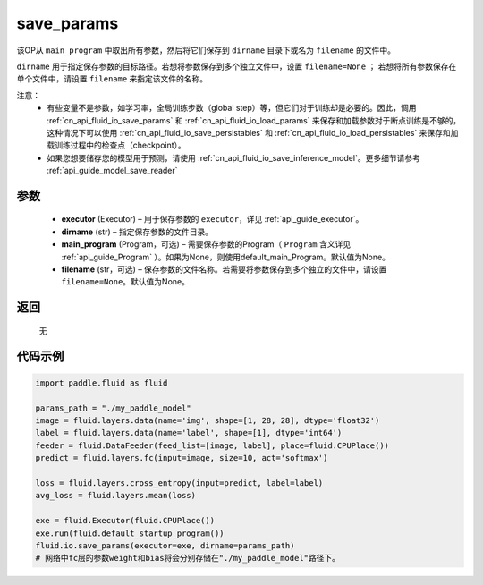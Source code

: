 .. _cn_api_fluid_io_save_params:

save_params
-------------------------------


.. py:function:: paddle.fluid.io.save_params(executor, dirname, main_program=None, filename=None)




该OP从 ``main_program`` 中取出所有参数，然后将它们保存到 ``dirname`` 目录下或名为 ``filename`` 的文件中。

``dirname`` 用于指定保存参数的目标路径。若想将参数保存到多个独立文件中，设置 ``filename=None`` ； 若想将所有参数保存在单个文件中，请设置 ``filename`` 来指定该文件的名称。

注意：
   - 有些变量不是参数，如学习率，全局训练步数（global step）等，但它们对于训练却是必要的。因此，调用  :ref:`cn_api_fluid_io_save_params` 和  :ref:`cn_api_fluid_io_load_params` 来保存和加载参数对于断点训练是不够的，这种情况下可以使用  :ref:`cn_api_fluid_io_save_persistables` 和  :ref:`cn_api_fluid_io_load_persistables` 来保存和加载训练过程中的检查点（checkpoint）。
   - 如果您想要储存您的模型用于预测，请使用  :ref:`cn_api_fluid_io_save_inference_model`。更多细节请参考  :ref:`api_guide_model_save_reader` 

参数
::::::::::::

 - **executor**  (Executor) – 用于保存参数的 ``executor``，详见  :ref:`api_guide_executor`。
 - **dirname**  (str) – 指定保存参数的文件目录。
 - **main_program**  (Program，可选) – 需要保存参数的Program（ ``Program`` 含义详见  :ref:`api_guide_Program` ）。如果为None，则使用default_main_Program。默认值为None。
 - **filename**  (str，可选) – 保存参数的文件名称。若需要将参数保存到多个独立的文件中，请设置 ``filename=None``。默认值为None。
 
返回
::::::::::::
 无
  
代码示例
::::::::::::

.. code-block:: python
    
    import paddle.fluid as fluid
    
    params_path = "./my_paddle_model"
    image = fluid.layers.data(name='img', shape=[1, 28, 28], dtype='float32')
    label = fluid.layers.data(name='label', shape=[1], dtype='int64')
    feeder = fluid.DataFeeder(feed_list=[image, label], place=fluid.CPUPlace())
    predict = fluid.layers.fc(input=image, size=10, act='softmax')

    loss = fluid.layers.cross_entropy(input=predict, label=label)
    avg_loss = fluid.layers.mean(loss)

    exe = fluid.Executor(fluid.CPUPlace())
    exe.run(fluid.default_startup_program())
    fluid.io.save_params(executor=exe, dirname=params_path)
    # 网络中fc层的参数weight和bias将会分别存储在"./my_paddle_model"路径下。

